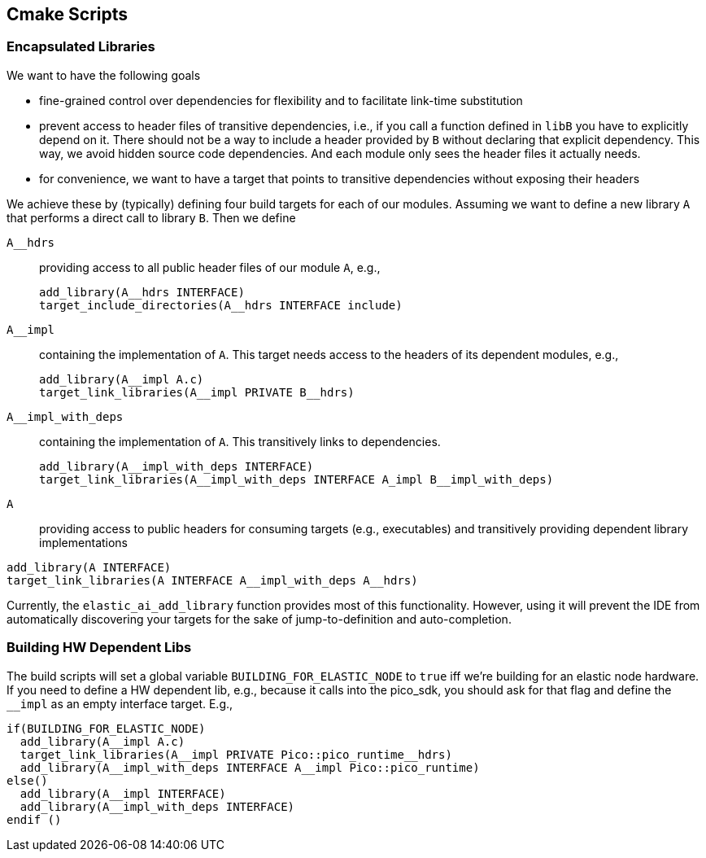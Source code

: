 == Cmake Scripts

=== Encapsulated Libraries

We want to have the following goals

- fine-grained control over dependencies for flexibility and to facilitate link-time substitution
- prevent access to header files of transitive dependencies, i.e., if you call a function defined in `libB` you have to explicitly depend on it. There should not be a way to include a header provided by `B` without declaring that explicit dependency. This way, we avoid hidden source code dependencies. And each module only sees the header files it actually needs.
- for convenience, we want to have a target that points to transitive dependencies without exposing their headers

We achieve these by (typically) defining four build targets for each of our modules. Assuming we want to define a new library `A` that performs a direct call to library `B`. Then we define

`A__hdrs`:: providing access to all public header files of our module `A`, e.g.,
+
[source, cmake]
----
add_library(A__hdrs INTERFACE)
target_include_directories(A__hdrs INTERFACE include)
----
`A__impl`:: containing the implementation of `A`. This target needs access to the headers of its dependent modules, e.g.,
+
[source, cmake]
----
add_library(A__impl A.c)
target_link_libraries(A__impl PRIVATE B__hdrs)
----
+
`A__impl_with_deps`:: containing the implementation of `A`. This transitively links to dependencies.
+
[source, cmake]
----
add_library(A__impl_with_deps INTERFACE)
target_link_libraries(A__impl_with_deps INTERFACE A_impl B__impl_with_deps)
----
+
`A`:: providing access to public headers for consuming targets (e.g., executables) and transitively providing dependent library implementations
[source, cmake]
----
add_library(A INTERFACE)
target_link_libraries(A INTERFACE A__impl_with_deps A__hdrs)
----

Currently, the `elastic_ai_add_library` function provides most of this functionality. However, using it will prevent the IDE from automatically discovering your targets for the sake of jump-to-definition and auto-completion.

=== Building HW Dependent Libs
The build scripts will set a global variable `BUILDING_FOR_ELASTIC_NODE` to `true` iff we're building for an elastic node hardware.
If you need to define a HW dependent lib, e.g., because it calls into the pico_sdk, you should ask for that flag and define the `__impl` as an empty interface target. E.g.,

[source, cmake]
----
if(BUILDING_FOR_ELASTIC_NODE)
  add_library(A__impl A.c)
  target_link_libraries(A__impl PRIVATE Pico::pico_runtime__hdrs)
  add_library(A__impl_with_deps INTERFACE A__impl Pico::pico_runtime)
else()
  add_library(A__impl INTERFACE)
  add_library(A__impl_with_deps INTERFACE)
endif ()
----

